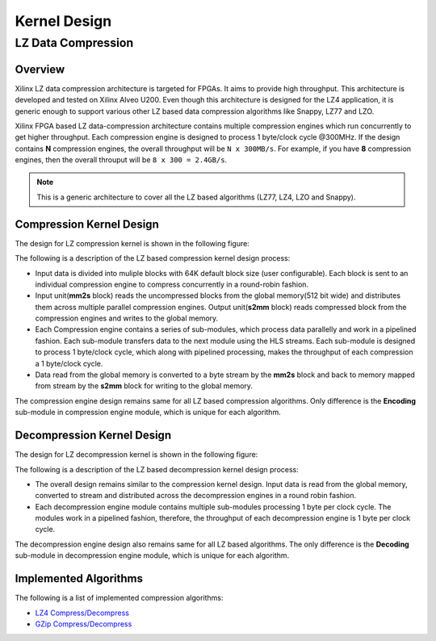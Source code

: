 .. meta::
   :keywords: Vitis, Library, Data Compression, LZ data compression
   :description: This page describes the LZ data compression

=============
Kernel Design
=============

LZ Data Compression
===================

Overview
--------

Xilinx LZ data compression architecture is targeted for FPGAs. It aims to provide high throughput. This architecture is developed and tested on Xilinx Alveo U200. Even though this architecture is designed for the LZ4 application, it is generic enough to support various other LZ based data compression algorithms like Snappy, LZ77 and LZO.

Xilinx FPGA based LZ data-compression architecture contains multiple compression engines which run concurrently to get higher throughput. Each compression engine is designed to process 1 byte/clock cycle @300MHz. If the design contains **N** compression engines, the overall throughput will be ``N x 300MB/s``. For example, if you have **8** compression engines, then the overall throuput will be ``8 x 300 = 2.4GB/s``.

.. NOTE::
	This is a generic architecture to cover all the LZ based algorithms (LZ77, LZ4, LZO and Snappy).


Compression Kernel Design
-------------------------

The design for LZ compression kernel is shown in the following figure:

.. image:: ../../_static/lzx_comp.png
   :alt: LZ based Compression Kernel
   :width: 100%
   :align: center

The following is a description of the LZ based compression kernel design process:

- Input data is divided into muliple blocks with 64K default block size (user configurable). Each block is sent to an individual compression engine to compress concurrently in a round-robin fashion.

- Input unit(**mm2s** block) reads the uncompressed blocks from the global memory(512 bit wide) and distributes them across multiple parallel compression engines. Output unit(**s2mm** block) reads compressed block from the compression engines and writes to the global memory.

- Each Compression engine contains a series of sub-modules, which process data parallelly and work in a pipelined fashion. Each sub-module transfers data to the next module using the HLS streams. Each sub-module is designed to process 1 byte/clock cycle, which along with pipelined processing, makes the throughput of each compression a 1 byte/clock cycle.

- Data read from the global memory is converted to a byte stream by the **mm2s** block and back to memory mapped from stream by the **s2mm** block for writing to the global memory.

The compression engine design remains same for all LZ based compression algorithms. Only difference is the **Encoding** sub-module in compression engine module, which is unique for each algorithm.


Decompression Kernel Design
---------------------------

The design for LZ decompression kernel is shown in the following figure:

.. image:: ../../_static/lzx_decomp.png
   :alt: LZ based Decompression Kernel
   :width: 100%
   :align: center

The following is a description of the LZ based decompression kernel design process:

- The overall design remains similar to the compression kernel design. Input data is read from the global memory, converted to stream and distributed across the decompression engines in a round robin fashion.

- Each decompression engine module contains multiple sub-modules processing 1 byte per clock cycle. The modules work in a pipelined fashion, therefore, the throughput of each decompression engine is 1 byte per clock cycle.

The decompression engine design also remains same for all LZ based algorithms. The only difference is the **Decoding**	sub-module in decompression engine module, which is unique for each algorithm.

Implemented Algorithms
----------------------

The following is a list of implemented compression algorithms:

-  `LZ4 Compress/Decompress <./lz4_app>`__
-  `GZip Compress/Decompress <./gzip_app>`__
